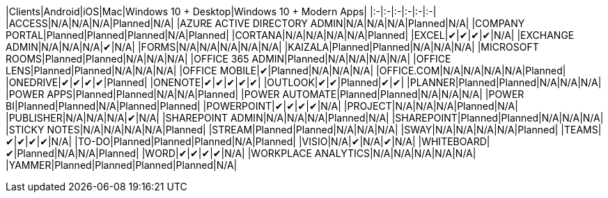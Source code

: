 // This file is generated automatically. Changes made to this file will be overwritten.

|Clients|Android|iOS|Mac|Windows 10 + Desktop|Windows 10 + Modern Apps| |:-|:-|:-|:-|:-|:-| |ACCESS|N/A|N/A|N/A|Planned|N/A| |AZURE ACTIVE DIRECTORY ADMIN|N/A|N/A|N/A|Planned|N/A| |COMPANY PORTAL|Planned|Planned|Planned|N/A|Planned| |CORTANA|N/A|N/A|N/A|N/A|Planned| |EXCEL|✔|✔|✔|✔|N/A| |EXCHANGE ADMIN|N/A|N/A|N/A|✔|N/A| |FORMS|N/A|N/A|N/A|N/A|N/A| |KAIZALA|Planned|Planned|N/A|N/A|N/A| |MICROSOFT ROOMS|Planned|Planned|N/A|N/A|N/A| |OFFICE 365 ADMIN|Planned|N/A|N/A|N/A|N/A| |OFFICE LENS|Planned|Planned|N/A|N/A|N/A| |OFFICE MOBILE|✔|Planned|N/A|N/A|N/A| |OFFICE.COM|N/A|N/A|N/A|N/A|Planned| |ONEDRIVE|✔|✔|✔|✔|Planned| |ONENOTE|✔|✔|✔|✔|✔| |OUTLOOK|✔|✔|Planned|✔|✔| |PLANNER|Planned|Planned|N/A|N/A|N/A| |POWER APPS|Planned|Planned|N/A|N/A|Planned| |POWER AUTOMATE|Planned|Planned|N/A|N/A|N/A| |POWER BI|Planned|Planned|N/A|Planned|Planned| |POWERPOINT|✔|✔|✔|✔|N/A| |PROJECT|N/A|N/A|N/A|Planned|N/A| |PUBLISHER|N/A|N/A|N/A|✔|N/A| |SHAREPOINT ADMIN|N/A|N/A|N/A|Planned|N/A| |SHAREPOINT|Planned|Planned|N/A|N/A|N/A| |STICKY NOTES|N/A|N/A|N/A|N/A|Planned| |STREAM|Planned|Planned|N/A|N/A|N/A| |SWAY|N/A|N/A|N/A|N/A|Planned| |TEAMS|✔|✔|✔|✔|N/A| |TO-DO|Planned|Planned|Planned|N/A|Planned| |VISIO|N/A|✔|N/A|✔|N/A| |WHITEBOARD|✔|Planned|N/A|N/A|Planned| |WORD|✔|✔|✔|✔|N/A| |WORKPLACE ANALYTICS|N/A|N/A|N/A|N/A|N/A| |YAMMER|Planned|Planned|Planned|Planned|N/A|
